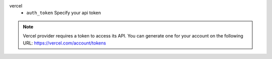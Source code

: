 vercel
    * ``auth_token`` Specify your api token


.. note::
   
   Vercel provider requires a token to access its API.
   You can generate one for your account on the following URL:
   https://vercel.com/account/tokens

